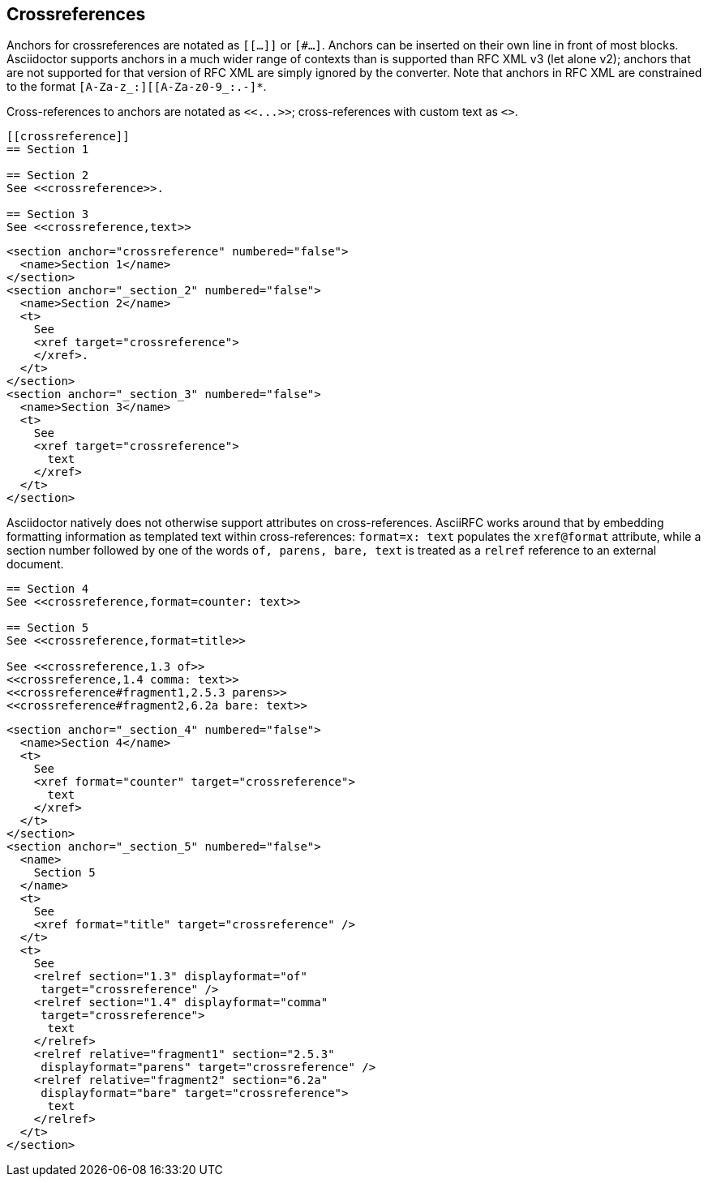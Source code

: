 
== Crossreferences

Anchors for crossreferences are notated as `[[...]]` or `[#...]`. Anchors can
be inserted on their own line in front of most blocks. Asciidoctor supports
anchors in a much wider range of contexts than is supported than RFC XML v3
(let alone v2); anchors that are not supported for that version of RFC XML are
simply ignored by the converter. Note that anchors in RFC XML are constrained
to the format `[A-Za-z_:][[A-Za-z0-9_:.-]*`.

[subs="quotes"]
Cross-references to anchors are notated as `<<...>>`; cross-references
with custom text as `<<reference,text>>`.

[source,asciidoc]
----
[[crossreference]]
== Section 1

== Section 2
See <<crossreference>>.

== Section 3
See <<crossreference,text>>
----

[source,xml]
----
<section anchor="crossreference" numbered="false">
  <name>Section 1</name>
</section>
<section anchor="_section_2" numbered="false">
  <name>Section 2</name>
  <t>
    See
    <xref target="crossreference">
    </xref>.
  </t>
</section>
<section anchor="_section_3" numbered="false">
  <name>Section 3</name>
  <t>
    See
    <xref target="crossreference">
      text
    </xref>
  </t>
</section>
----

Asciidoctor natively does not
otherwise support attributes on cross-references. AsciiRFC works around that
by embedding formatting information as templated text within cross-references:
`format=x: text` populates the `xref@format` attribute, while a section number followed by
one of the words `of, parens, bare, text` is treated as a `relref` reference to
an external document.

[source,asciidoc]
----
== Section 4
See <<crossreference,format=counter: text>>

== Section 5
See <<crossreference,format=title>>

See <<crossreference,1.3 of>>
<<crossreference,1.4 comma: text>>
<<crossreference#fragment1,2.5.3 parens>>
<<crossreference#fragment2,6.2a bare: text>>
----

[source,xml]
----
<section anchor="_section_4" numbered="false">
  <name>Section 4</name>
  <t>
    See
    <xref format="counter" target="crossreference">
      text
    </xref>
  </t>
</section>
<section anchor="_section_5" numbered="false">
  <name>
    Section 5
  </name>
  <t>
    See
    <xref format="title" target="crossreference" />
  </t>
  <t>
    See
    <relref section="1.3" displayformat="of"
     target="crossreference" />
    <relref section="1.4" displayformat="comma"
     target="crossreference">
      text
    </relref>
    <relref relative="fragment1" section="2.5.3"
     displayformat="parens" target="crossreference" />
    <relref relative="fragment2" section="6.2a"
     displayformat="bare" target="crossreference">
      text
    </relref>
  </t>
</section>
----

